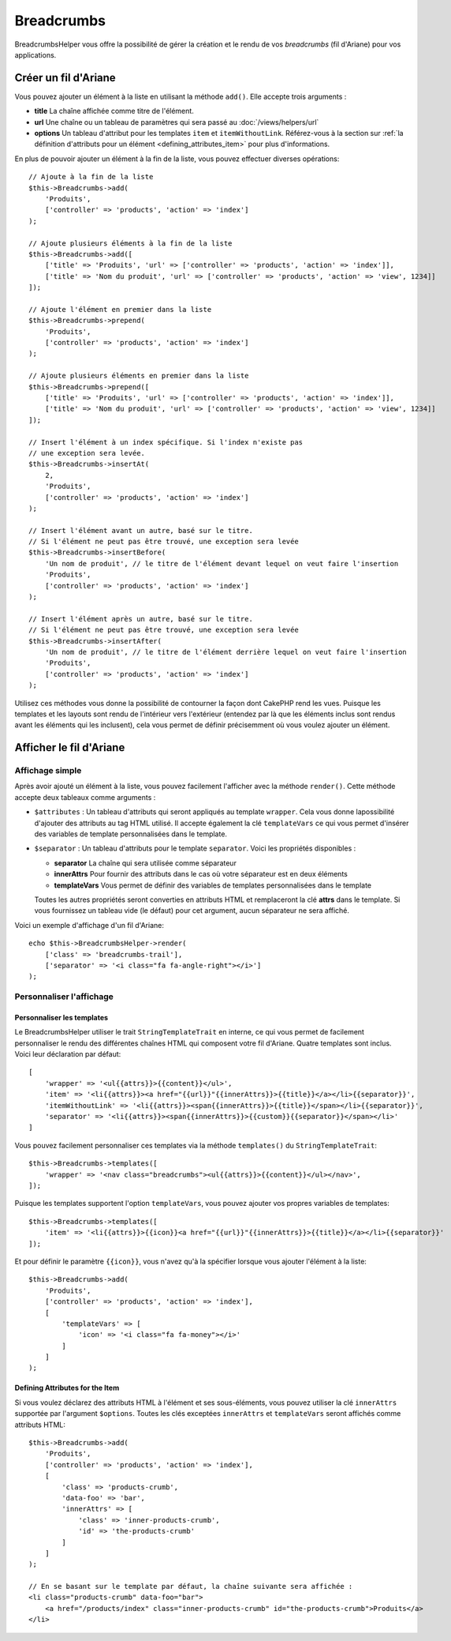 Breadcrumbs
###########

.. php:namespace:: Cake\View\Helper

.. php:class:: BreadcrumbsHelper(View $view, array $config = [])

.. versionadded:: 3.3.6

BreadcrumbsHelper vous offre la possibilité de gérer la création et le rendu
de vos *breadcrumbs* (fil d'Ariane) pour vos applications.

Créer un fil d'Ariane
=====================

Vous pouvez ajouter un élément à la liste en utilisant la méthode ``add()``.
Elle accepte trois arguments :

- **title** La chaîne affichée comme titre de l'élément.
- **url** Une chaîne ou un tableau de paramètres qui sera passé au :doc:`/views/helpers/url`
- **options** Un tableau d'attribut pour les templates ``item`` et
  ``itemWithoutLink``. Référez-vous à la section sur :ref:`la définition d'attributs pour un élément <defining_attributes_item>`
  pour plus d'informations.

En plus de pouvoir ajouter un élément à la fin de la liste, vous pouvez effectuer
diverses opérations::

    // Ajoute à la fin de la liste
    $this->Breadcrumbs->add(
        'Produits',
        ['controller' => 'products', 'action' => 'index']
    );

    // Ajoute plusieurs éléments à la fin de la liste
    $this->Breadcrumbs->add([
        ['title' => 'Produits', 'url' => ['controller' => 'products', 'action' => 'index']],
        ['title' => 'Nom du produit', 'url' => ['controller' => 'products', 'action' => 'view', 1234]]
    ]);

    // Ajoute l'élément en premier dans la liste
    $this->Breadcrumbs->prepend(
        'Produits',
        ['controller' => 'products', 'action' => 'index']
    );

    // Ajoute plusieurs éléments en premier dans la liste
    $this->Breadcrumbs->prepend([
        ['title' => 'Produits', 'url' => ['controller' => 'products', 'action' => 'index']],
        ['title' => 'Nom du produit', 'url' => ['controller' => 'products', 'action' => 'view', 1234]]
    ]);

    // Insert l'élément à un index spécifique. Si l'index n'existe pas
    // une exception sera levée.
    $this->Breadcrumbs->insertAt(
        2,
        'Produits',
        ['controller' => 'products', 'action' => 'index']
    );

    // Insert l'élément avant un autre, basé sur le titre.
    // Si l'élément ne peut pas être trouvé, une exception sera levée
    $this->Breadcrumbs->insertBefore(
        'Un nom de produit', // le titre de l'élément devant lequel on veut faire l'insertion
        'Produits',
        ['controller' => 'products', 'action' => 'index']
    );

    // Insert l'élément après un autre, basé sur le titre.
    // Si l'élément ne peut pas être trouvé, une exception sera levée
    $this->Breadcrumbs->insertAfter(
        'Un nom de produit', // le titre de l'élément derrière lequel on veut faire l'insertion
        'Produits',
        ['controller' => 'products', 'action' => 'index']
    );

Utilisez ces méthodes vous donne la possibilité de contourner la façon dont
CakePHP rend les vues. Puisque les templates et les layouts sont rendu de
l'intérieur vers l'extérieur (entendez par là que les éléments inclus sont
rendus avant les éléments qui les inclusent), cela vous permet de définir
précisemment où vous voulez ajouter un élément.

Afficher le fil d'Ariane
========================

Affichage simple
----------------

Après avoir ajouté un élément à la liste, vous pouvez facilement l'afficher
avec la méthode ``render()``.
Cette méthode accepte deux tableaux comme arguments :

- ``$attributes`` : Un tableau d'attributs qui seront appliqués au template
  ``wrapper``. Cela vous donne lapossibilité d'ajouter des attributs au tag
  HTML utilisé. Il accepte également la clé ``templateVars`` ce qui vous permet
  d'insérer des variables de template personnalisées dans le template.
- ``$separator`` : Un tableau d'attributs pour le template ``separator``.
  Voici les propriétés disponibles :

  - **separator** La chaîne qui sera utilisée comme séparateur
  - **innerAttrs** Pour fournir des attributs dans le cas où votre séparateur
    est en deux éléments
  - **templateVars** Vous permet de définir des variables de templates
    personnalisées dans le template

  Toutes les autres propriétés seront converties en attributs HTML et
  remplaceront la clé **attrs** dans le template. Si vous fournissez un tableau
  vide (le défaut) pour cet argument, aucun séparateur ne sera affiché.

Voici un exemple d'affichage d'un fil d'Ariane::

    echo $this->BreadcrumbsHelper->render(
        ['class' => 'breadcrumbs-trail'],
        ['separator' => '<i class="fa fa-angle-right"></i>']
    );

Personnaliser l'affichage
-------------------------

Personnaliser les templates
~~~~~~~~~~~~~~~~~~~~~~~~~~~

Le BreadcrumbsHelper utiliser le trait ``StringTemplateTrait`` en interne, ce
qui vous permet de facilement personnaliser le rendu des différentes chaînes
HTML qui composent votre fil d'Ariane.
Quatre templates sont inclus. Voici leur déclaration par défaut::

    [
        'wrapper' => '<ul{{attrs}}>{{content}}</ul>',
        'item' => '<li{{attrs}}><a href="{{url}}"{{innerAttrs}}>{{title}}</a></li>{{separator}}',
        'itemWithoutLink' => '<li{{attrs}}><span{{innerAttrs}}>{{title}}</span></li>{{separator}}',
        'separator' => '<li{{attrs}}><span{{innerAttrs}}>{{custom}}{{separator}}</span></li>'
    ]

Vous pouvez facilement personnaliser ces templates via la méthode ``templates()``
du ``StringTemplateTrait``::

    $this->Breadcrumbs->templates([
        'wrapper' => '<nav class="breadcrumbs"><ul{{attrs}}>{{content}}</ul></nav>',
    ]);

Puisque les templates supportent l'option ``templateVars``, vous pouvez ajouter
vos propres variables de templates::

    $this->Breadcrumbs->templates([
        'item' => '<li{{attrs}}>{{icon}}<a href="{{url}}"{{innerAttrs}}>{{title}}</a></li>{{separator}}'
    ]);

Et pour définir le paramètre ``{{icon}}``, vous n'avez qu'à la spécifier
lorsque vous ajouter l'élément à la liste::

    $this->Breadcrumbs->add(
        'Produits',
        ['controller' => 'products', 'action' => 'index'],
        [
            'templateVars' => [
                'icon' => '<i class="fa fa-money"></i>'
            ]
        ]
    );

.. _defining_attributes_item:

Defining Attributes for the Item
~~~~~~~~~~~~~~~~~~~~~~~~~~~~~~~~

Si vous voulez déclarez des attributs HTML à l'élément et ses sous-éléments,
vous pouvez utiliser la clé ``innerAttrs`` supportée par l'argument ``$options``.
Toutes les clés exceptées ``innerAttrs`` et ``templateVars`` seront affichés
comme attributs HTML::
    
    $this->Breadcrumbs->add(
        'Produits',
        ['controller' => 'products', 'action' => 'index'],
        [
            'class' => 'products-crumb',
            'data-foo' => 'bar',
            'innerAttrs' => [
                'class' => 'inner-products-crumb',
                'id' => 'the-products-crumb'
            ]
        ]
    );

    // En se basant sur le template par défaut, la chaîne suivante sera affichée :
    <li class="products-crumb" data-foo="bar">
        <a href="/products/index" class="inner-products-crumb" id="the-products-crumb">Produits</a>
    </li>

.. meta::
    :title lang=fr: BreadcrumbsHelper
    :description lang=fr: Le BreadcrumbsHelper de CakePHP vous permet de gérer facilement un fil d'Ariane
    :keywords lang=fr: breadcrumbs helper,cakephp crumbs,fil d'ariane,cakephp fil d'ariane
